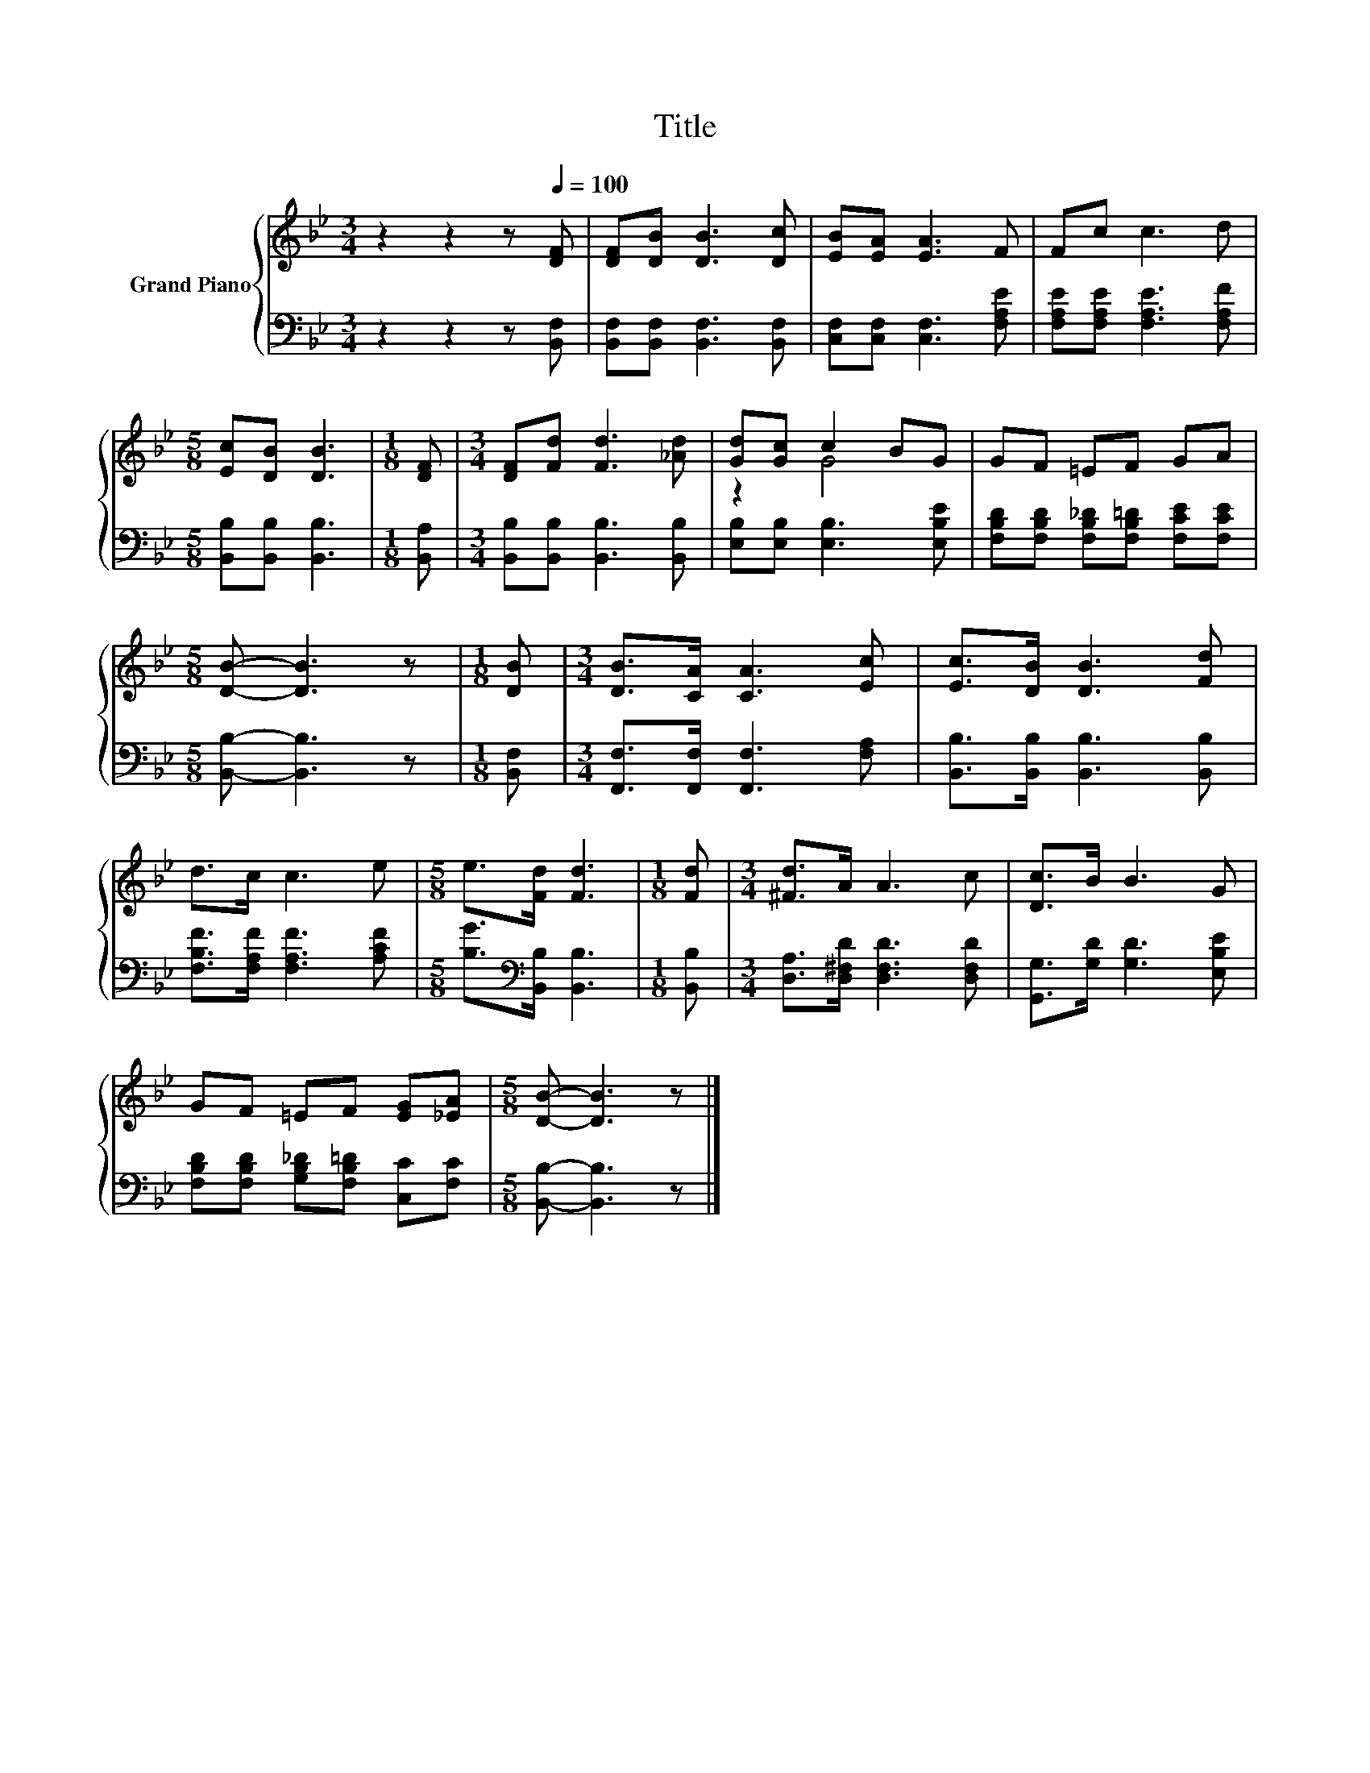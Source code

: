 X:1
T:Title
%%score { ( 1 3 ) | 2 }
L:1/8
M:3/4
K:Bb
V:1 treble nm="Grand Piano"
V:3 treble 
V:2 bass 
V:1
 z2 z2 z[Q:1/4=100] [DF] | [DF][DB] [DB]3 [Dc] | [EB][EA] [EA]3 F | Fc c3 d | %4
[M:5/8] [Ec][DB] [DB]3 |[M:1/8] [DF] |[M:3/4] [DF][Fd] [Fd]3 [_Ad] | [Gd][Gc] c2 BG | GF =EF GA | %9
[M:5/8] [DB]- [DB]3 z |[M:1/8] [DB] |[M:3/4] [DB]>[CA] [CA]3 [Ec] | [Ec]>[DB] [DB]3 [Fd] | %13
 d>c c3 e |[M:5/8] e>[Fd] [Fd]3 |[M:1/8] [Fd] |[M:3/4] [^Fd]>A A3 c | [Dc]>B B3 G | %18
 GF =EF [EG][_EA] |[M:5/8] [DB]- [DB]3 z |] %20
V:2
 z2 z2 z [B,,F,] | [B,,F,][B,,F,] [B,,F,]3 [B,,F,] | [C,F,][C,F,] [C,F,]3 [F,A,E] | %3
 [F,A,E][F,A,E] [F,A,E]3 [F,A,F] |[M:5/8] [B,,B,][B,,B,] [B,,B,]3 |[M:1/8] [B,,A,] | %6
[M:3/4] [B,,B,][B,,B,] [B,,B,]3 [B,,B,] | [E,B,][E,B,] [E,B,]3 [E,B,E] | %8
 [F,B,D][F,B,D] [F,B,_D][F,B,=D] [F,CE][F,CE] |[M:5/8] [B,,B,]- [B,,B,]3 z |[M:1/8] [B,,F,] | %11
[M:3/4] [F,,F,]>[F,,F,] [F,,F,]3 [F,A,] | [B,,B,]>[B,,B,] [B,,B,]3 [B,,B,] | %13
 [F,B,F]>[F,A,F] [F,A,F]3 [A,CF] |[M:5/8] [B,G]>[K:bass][B,,B,] [B,,B,]3 |[M:1/8] [B,,B,] | %16
[M:3/4] [D,A,]>[D,^F,D] [D,F,D]3 [D,F,D] | [G,,G,]>[G,D] [G,D]3 [E,B,E] | %18
 [F,B,D][F,B,D] [G,B,_D][F,B,=D] [C,C][F,C] |[M:5/8] [B,,B,]- [B,,B,]3 z |] %20
V:3
 x6 | x6 | x6 | x6 |[M:5/8] x5 |[M:1/8] x |[M:3/4] x6 | z2 G4 | x6 |[M:5/8] x5 |[M:1/8] x | %11
[M:3/4] x6 | x6 | x6 |[M:5/8] x5 |[M:1/8] x |[M:3/4] x6 | x6 | x6 |[M:5/8] x5 |] %20


